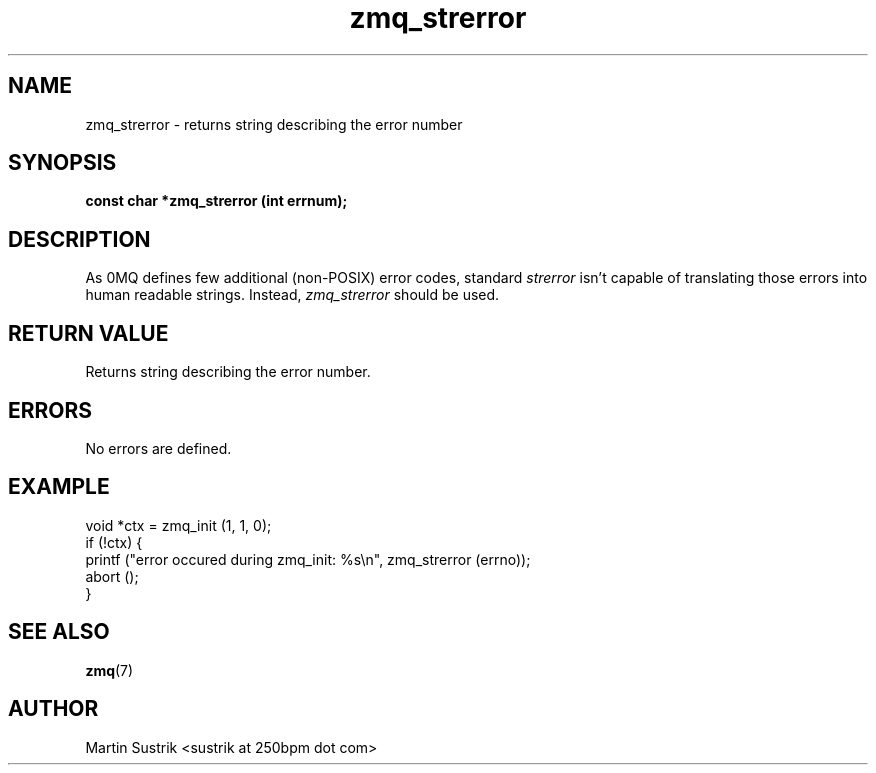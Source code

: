 .TH zmq_strerror 3 "" "(c)2007-2010 iMatix Corporation" "0MQ User Manuals"
.SH NAME
zmq_strerror \- returns string describing the error number
.SH SYNOPSIS
.B const char *zmq_strerror (int errnum);
.SH DESCRIPTION
As 0MQ defines few additional (non-POSIX) error codes, standard
.IR strerror
isn't capable of translating those errors into human readable strings. Instead,
.IR zmq_strerror
should be used.
.SH RETURN VALUE
Returns string describing the error number.
.SH ERRORS
No errors are defined.
.SH EXAMPLE
.nf
void *ctx = zmq_init (1, 1, 0);
if (!ctx) {
    printf ("error occured during zmq_init: %s\\n", zmq_strerror (errno));
    abort ();
}
.fi
.SH SEE ALSO
.BR zmq (7)
.SH AUTHOR
Martin Sustrik <sustrik at 250bpm dot com>
